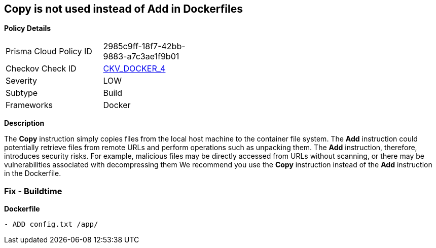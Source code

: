 == Copy is not used instead of Add in Dockerfiles


*Policy Details* 

[width=45%]
[cols="1,1"]
|=== 
|Prisma Cloud Policy ID 
| 2985c9ff-18f7-42bb-9883-a7c3ae1f9b01

|Checkov Check ID 
| https://github.com/bridgecrewio/checkov/tree/master/checkov/dockerfile/checks/AddExists.py[CKV_DOCKER_4]

|Severity
|LOW

|Subtype
|Build

|Frameworks
|Docker

|=== 



*Description* 


The *Copy* instruction simply copies files from the local host machine to the container file system.
The *Add* instruction could potentially retrieve files from remote URLs and perform operations such as unpacking them.
The *Add* instruction, therefore, introduces security risks.
For example, malicious files may be directly accessed from URLs without scanning, or there may be vulnerabilities associated with decompressing them
We recommend you use the *Copy* instruction instead of the *Add* instruction in the Dockerfile.

=== Fix - Buildtime


*Dockerfile* 


[,Dockerfile]
----
- ADD config.txt /app/
----
